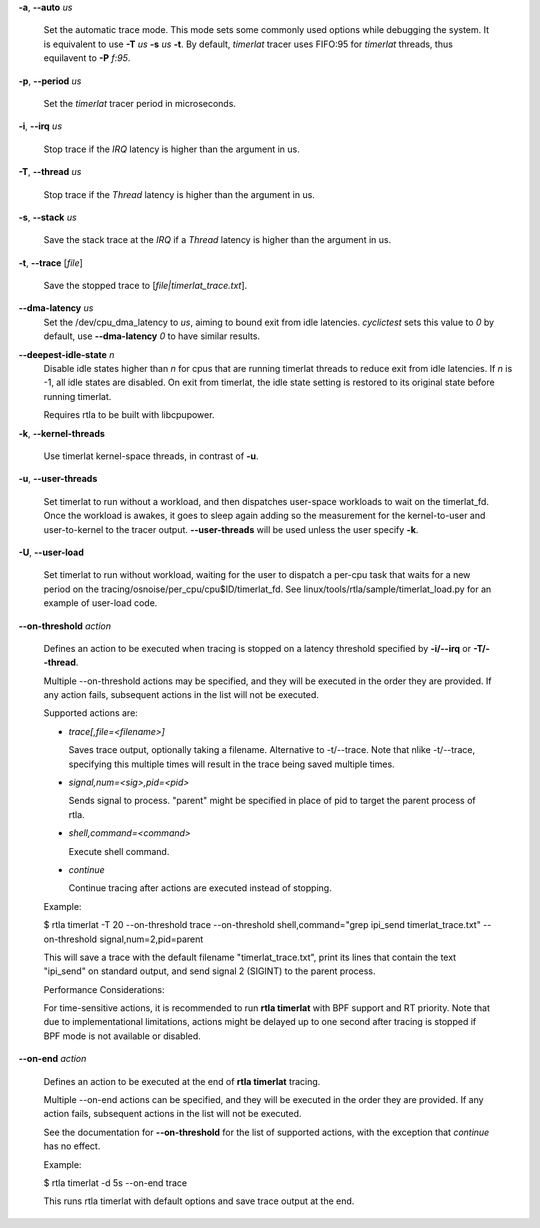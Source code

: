 **-a**, **--auto** *us*

        Set the automatic trace mode. This mode sets some commonly used options
        while debugging the system. It is equivalent to use **-T** *us* **-s** *us*
        **-t**. By default, *timerlat* tracer uses FIFO:95 for *timerlat* threads,
        thus equilavent to **-P** *f:95*.

**-p**, **--period** *us*

        Set the *timerlat* tracer period in microseconds.

**-i**, **--irq** *us*

        Stop trace if the *IRQ* latency is higher than the argument in us.

**-T**, **--thread** *us*

        Stop trace if the *Thread* latency is higher than the argument in us.

**-s**, **--stack** *us*

        Save the stack trace at the *IRQ* if a *Thread* latency is higher than the
        argument in us.

**-t**, **--trace** \[*file*]

        Save the stopped trace to [*file|timerlat_trace.txt*].

**--dma-latency** *us*
        Set the /dev/cpu_dma_latency to *us*, aiming to bound exit from idle latencies.
        *cyclictest* sets this value to *0* by default, use **--dma-latency** *0* to have
        similar results.

**--deepest-idle-state** *n*
        Disable idle states higher than *n* for cpus that are running timerlat threads to
        reduce exit from idle latencies. If *n* is -1, all idle states are disabled.
        On exit from timerlat, the idle state setting is restored to its original state
        before running timerlat.

        Requires rtla to be built with libcpupower.

**-k**, **--kernel-threads**

        Use timerlat kernel-space threads, in contrast of **-u**.

**-u**, **--user-threads**

        Set timerlat to run without a workload, and then dispatches user-space workloads
        to wait on the timerlat_fd. Once the workload is awakes, it goes to sleep again
        adding so the measurement for the kernel-to-user and user-to-kernel to the tracer
        output. **--user-threads** will be used unless the user specify **-k**.

**-U**, **--user-load**

        Set timerlat to run without workload, waiting for the user to dispatch a per-cpu
        task that waits for a new period on the tracing/osnoise/per_cpu/cpu$ID/timerlat_fd.
        See linux/tools/rtla/sample/timerlat_load.py for an example of user-load code.

**--on-threshold** *action*

        Defines an action to be executed when tracing is stopped on a latency threshold
        specified by **-i/--irq** or **-T/--thread**.

        Multiple --on-threshold actions may be specified, and they will be executed in
        the order they are provided. If any action fails, subsequent actions in the list
        will not be executed.

        Supported actions are:

        - *trace[,file=<filename>]*

          Saves trace output, optionally taking a filename. Alternative to -t/--trace.
          Note that nlike -t/--trace, specifying this multiple times will result in
          the trace being saved multiple times.

        - *signal,num=<sig>,pid=<pid>*

          Sends signal to process. "parent" might be specified in place of pid to target
          the parent process of rtla.

        - *shell,command=<command>*

          Execute shell command.

        - *continue*

          Continue tracing after actions are executed instead of stopping.

        Example:

        $ rtla timerlat -T 20 --on-threshold trace
        --on-threshold shell,command="grep ipi_send timerlat_trace.txt"
        --on-threshold signal,num=2,pid=parent

        This will save a trace with the default filename "timerlat_trace.txt", print its
        lines that contain the text "ipi_send" on standard output, and send signal 2
        (SIGINT) to the parent process.

        Performance Considerations:

        For time-sensitive actions, it is recommended to run **rtla timerlat** with BPF
        support and RT priority. Note that due to implementational limitations, actions
        might be delayed up to one second after tracing is stopped if BPF mode is not
        available or disabled.

**--on-end** *action*

        Defines an action to be executed at the end of **rtla timerlat** tracing.

        Multiple --on-end actions can be specified, and they will be executed in the order
        they are provided. If any action fails, subsequent actions in the list will not be
        executed.

        See the documentation for **--on-threshold** for the list of supported actions, with
        the exception that *continue* has no effect.

        Example:

        $ rtla timerlat -d 5s --on-end trace

        This runs rtla timerlat with default options and save trace output at the end.
